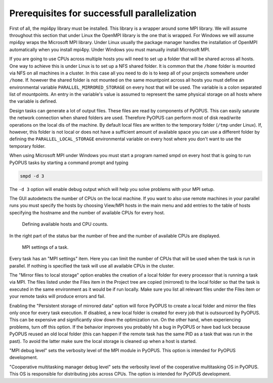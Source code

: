 Prerequisites for successfull parallelization
=============================================

First of all, the mpi4py library must be installed. This library is a wrapper 
around some MPI library. We will assume throughout this section that under 
Linux the OpenMPI library is the one that is wrapped. For Windows we will 
assume mpi4py wraps the Microsoft MPI library. Under Linux usually the package 
manager handles the installation of OpenMPI automatically when you install 
mpi4py. Under Windows you must manually install Microsoft MPI. 

If you are going to use CPUs across multiple hosts you will need to set up a 
folder that will be shared across all hosts. One way to achieve this is under 
Linux is to set up a NFS shared folder. It is common that the ``/home`` folder 
is mounted via NFS on all machines in a cluster. In this case all you need to 
do is to keep all of your projects somewhere under ``/home``. If. however the 
shared folder is not mounted on the same mountpoint across all hosts you must 
define an environmental variable ``PARALLEL_MIRRORED_STORAGE`` on every host 
that will be used. The variable is a colon separated list of mountpoints. 
An entry in the variable's value is assumed to represent the same physical 
storage on all hosts where the variable is defined. 

Design tasks can generate a lot of output files. These files are read by 
components of PyOPUS. This can easily saturate the network connection when 
shared folders are used. Therefore PyOPUS can perform most of disk read/write 
operations on the local dis of the machine. By default local files are written 
to the temporary folder (``/tmp`` under Linux). If, however, this folder is not 
local or does not have a sufficient amount of available space you can use a 
different folder by defining the ``PARALLEL_LOCAL_STORAGE`` environmental 
variable on every host where you don't want to use the temporary folder. 

When using Microsoft MPI under Windows you must start a program named smpd on 
every host that is going to run PyOPUS tasks by starting a command prompt and 
typing 

.. code-block:: none

   smpd -d 3
   
The ``-d 3`` option will enable debug output which will help you solve 
problems with your MPI setup. 

The GUI autodetects the number of CPUs on the local machine. If you want to 
also use remote machines in your parallel runs you must specify the hosts 
by choosing View/MPI hosts in the main menu and add entries to the table 
of hosts specifying the hostname and the number of available CPUs for every 
host. 

.. figure:: gui-parallel-cluster.png
	:scale: 75%
	
	Defining available hosts and CPU counts. 
	
In the right part of the status bar the number of free and the number of 
available CPUs are displayed. 

.. figure:: gui-parallel-task-mpi.png
	:scale: 75%
	
	MPI settings of a task. 
	
Every task has an "MPI settings" item. Here you can limit the number of CPUs 
that will be used when the task is run in parallel. If nothing is specified 
the task will use all available CPUs in the cluster. 

The "Mirror files to local storage" option enables the creation of a local 
folder for every processor that is running a task via MPI. The files listed 
under the Files item in the Project tree are copied (mirrored) to the local 
folder so that the task is executed in the same environment as it would be 
if run locally. Make sure you list all relevant files under the Files item 
or your remote tasks will produce errors and fail. 

Enabling the "Persistent storage of mirrored data" option will force PyOPUS 
to create a local folder and mirror the files only once for every task 
execution. If disabled, a new local folder is created for every job that is 
outsourced by PyOPUS. This can be expensive and significantly slow down 
the optimization run. On the other hand, when experiencing problems, turn 
off this option. If the behavior improves you probably hit a bug in PyOPUS 
or have bad luck because PyOPUS reused an old local folder (this can happen 
if the remote task has the same PID as a task that was run in the past). To 
avoid the latter make sure the local storage is cleaned up when a host is 
started. 

"MPI debug level" sets the verbosity level of the MPI module in PyOPUS. This 
option is intended for PyOPUS development. 

"Cooperative multitasking manager debug level" sets the verbosity level of 
the cooperative multitasking OS in PyOPUS. This OS is responsible for 
distributing jobs across CPUs. The option is intended for PyOPUS development. 
